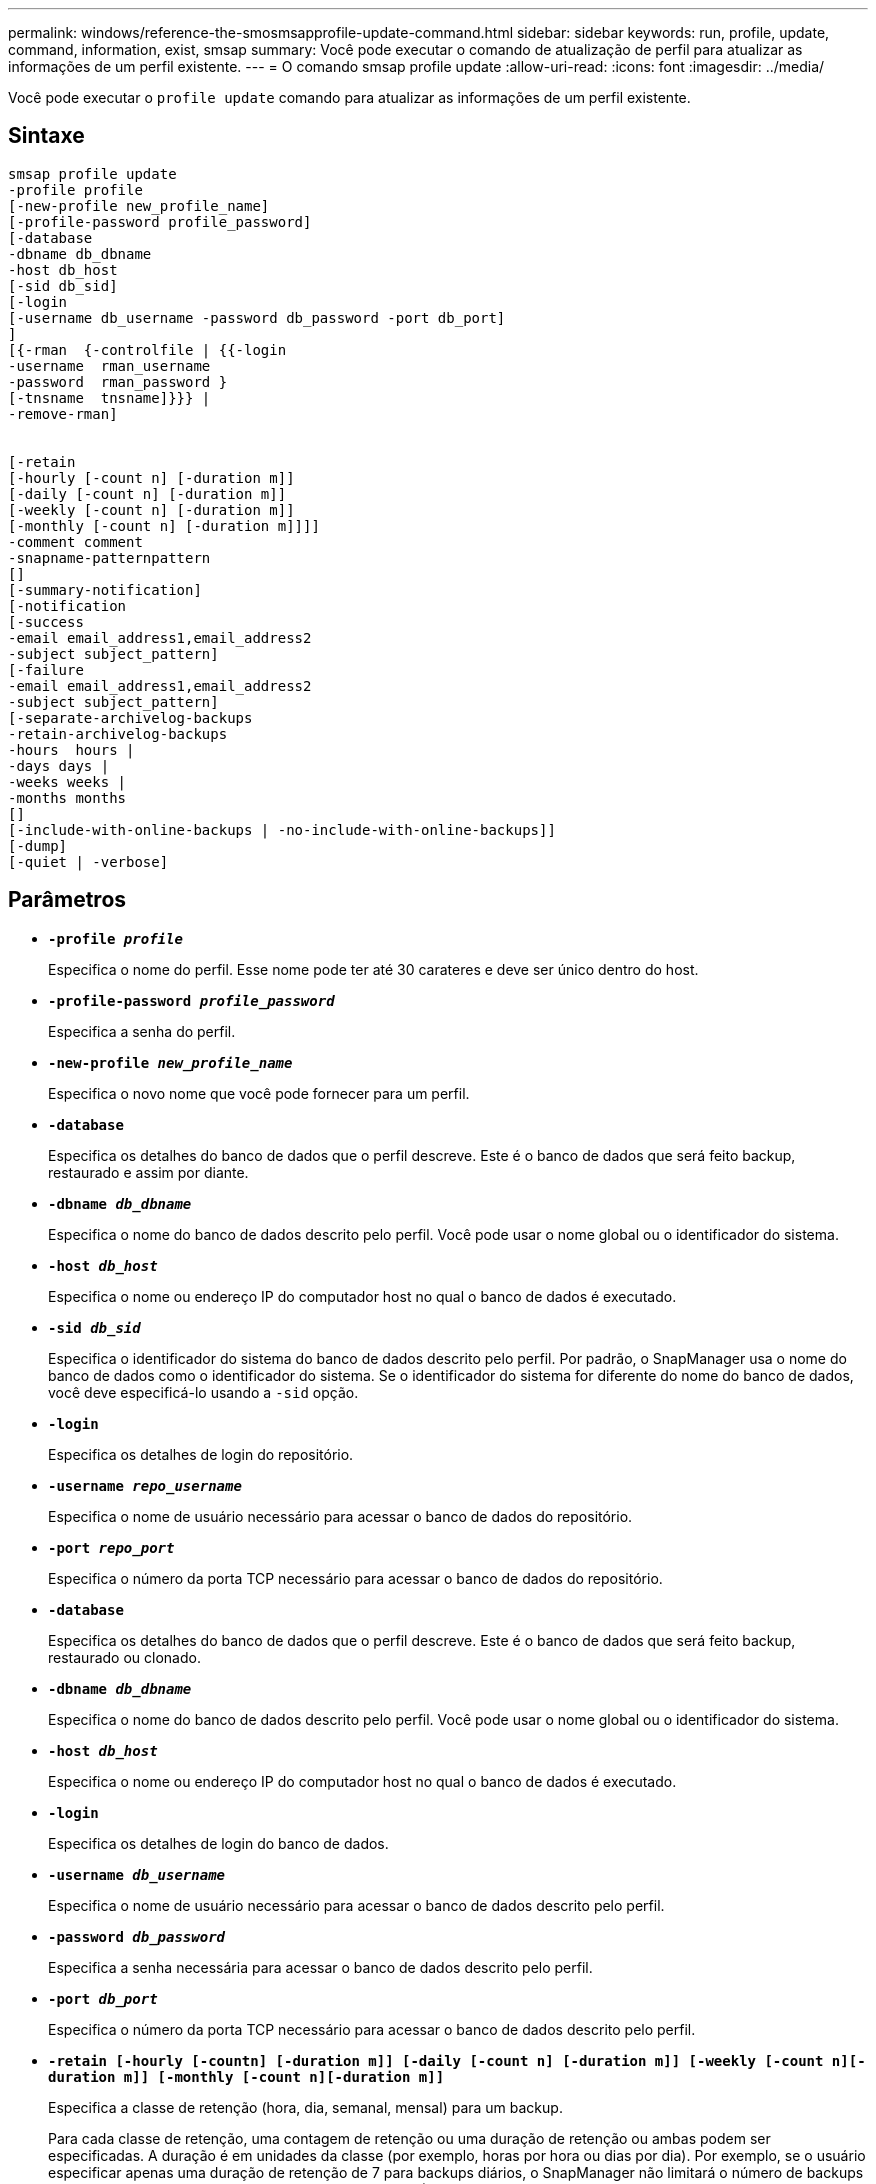 ---
permalink: windows/reference-the-smosmsapprofile-update-command.html 
sidebar: sidebar 
keywords: run, profile, update, command, information, exist, smsap 
summary: Você pode executar o comando de atualização de perfil para atualizar as informações de um perfil existente. 
---
= O comando smsap profile update
:allow-uri-read: 
:icons: font
:imagesdir: ../media/


[role="lead"]
Você pode executar o `profile update` comando para atualizar as informações de um perfil existente.



== Sintaxe

[listing]
----

smsap profile update
-profile profile
[-new-profile new_profile_name]
[-profile-password profile_password]
[-database
-dbname db_dbname
-host db_host
[-sid db_sid]
[-login
[-username db_username -password db_password -port db_port]
]
[{-rman  {-controlfile | {{-login
-username  rman_username
-password  rman_password }
[-tnsname  tnsname]}}} |
-remove-rman]


[-retain
[-hourly [-count n] [-duration m]]
[-daily [-count n] [-duration m]]
[-weekly [-count n] [-duration m]]
[-monthly [-count n] [-duration m]]]]
-comment comment
-snapname-patternpattern
[]
[-summary-notification]
[-notification
[-success
-email email_address1,email_address2
-subject subject_pattern]
[-failure
-email email_address1,email_address2
-subject subject_pattern]
[-separate-archivelog-backups
-retain-archivelog-backups
-hours  hours |
-days days |
-weeks weeks |
-months months
[]
[-include-with-online-backups | -no-include-with-online-backups]]
[-dump]
[-quiet | -verbose]
----


== Parâmetros

* *`-profile _profile_`*
+
Especifica o nome do perfil. Esse nome pode ter até 30 carateres e deve ser único dentro do host.

* *`-profile-password _profile_password_`*
+
Especifica a senha do perfil.

* *`-new-profile _new_profile_name_`*
+
Especifica o novo nome que você pode fornecer para um perfil.

* *`-database`*
+
Especifica os detalhes do banco de dados que o perfil descreve. Este é o banco de dados que será feito backup, restaurado e assim por diante.

* *`-dbname _db_dbname_`*
+
Especifica o nome do banco de dados descrito pelo perfil. Você pode usar o nome global ou o identificador do sistema.

* *`-host _db_host_`*
+
Especifica o nome ou endereço IP do computador host no qual o banco de dados é executado.

* *`-sid _db_sid_`*
+
Especifica o identificador do sistema do banco de dados descrito pelo perfil. Por padrão, o SnapManager usa o nome do banco de dados como o identificador do sistema. Se o identificador do sistema for diferente do nome do banco de dados, você deve especificá-lo usando a `-sid` opção.

* *`-login`*
+
Especifica os detalhes de login do repositório.

* *`-username _repo_username_`*
+
Especifica o nome de usuário necessário para acessar o banco de dados do repositório.

* *`-port _repo_port_`*
+
Especifica o número da porta TCP necessário para acessar o banco de dados do repositório.

* *`-database`*
+
Especifica os detalhes do banco de dados que o perfil descreve. Este é o banco de dados que será feito backup, restaurado ou clonado.

* *`-dbname _db_dbname_`*
+
Especifica o nome do banco de dados descrito pelo perfil. Você pode usar o nome global ou o identificador do sistema.

* *`-host _db_host_`*
+
Especifica o nome ou endereço IP do computador host no qual o banco de dados é executado.

* *`-login`*
+
Especifica os detalhes de login do banco de dados.

* *`-username _db_username_`*
+
Especifica o nome de usuário necessário para acessar o banco de dados descrito pelo perfil.

* *`-password _db_password_`*
+
Especifica a senha necessária para acessar o banco de dados descrito pelo perfil.

* *`-port _db_port_`*
+
Especifica o número da porta TCP necessário para acessar o banco de dados descrito pelo perfil.

* *`-retain [-hourly [-countn] [-duration m]] [-daily [-count n] [-duration m]] [-weekly [-count n][-duration m]] [-monthly [-count n][-duration m]]`*
+
Especifica a classe de retenção (hora, dia, semanal, mensal) para um backup.

+
Para cada classe de retenção, uma contagem de retenção ou uma duração de retenção ou ambas podem ser especificadas. A duração é em unidades da classe (por exemplo, horas por hora ou dias por dia). Por exemplo, se o usuário especificar apenas uma duração de retenção de 7 para backups diários, o SnapManager não limitará o número de backups diários para o perfil (porque a contagem de retenção é 0), mas o SnapManager excluirá automaticamente backups diários criados há mais de 7 dias.

* *`-comment _comment_`*
+
Especifica o comentário para um perfil.

* *`-snapname-pattern _pattern_`*
+
Especifica o padrão de nomenclatura para cópias Snapshot. Você também pode incluir texto personalizado, por exemplo, HAOPS para operações altamente disponíveis, em todos os nomes de cópia Snapshot. Você pode alterar o padrão de nomenclatura da cópia Snapshot ao criar um perfil ou após o perfil ser criado. O padrão atualizado se aplica apenas a cópias Snapshot que ainda não ocorreram. As cópias snapshot que existem mantêm o padrão Snapname anterior. Você pode usar várias variáveis no texto padrão.

* *`-summary-notification`*
+
Especifica que a notificação de resumo por e-mail está ativada para o perfil existente.

* *`-notification  [-success-email  _e-mail_address1,e-mail address2_  -subject  _subject_pattern_]`*
+
Ativa a notificação por e-mail do perfil existente para que os e-mails sejam recebidos pelos destinatários quando a operação SnapManager for bem-sucedida. Você deve inserir um único endereço de e-mail ou vários endereços de e-mail para os quais os alertas serão enviados e um padrão de assunto de e-mail para o perfil existente.

+
Você pode alterar o texto do assunto durante a atualização do perfil ou incluir texto de assunto personalizado. O assunto atualizado aplica-se apenas aos e-mails que não são enviados. Você pode usar várias variáveis para o assunto do e-mail.

* *`-notification  [-failure  -email  _e-mail_address1,e-mail address2_  -subject  _subject_pattern_]`*
+
Ativa a notificação por e-mail do perfil existente para que os e-mails sejam recebidos pelos destinatários quando a operação SnapManager falhar. Você deve inserir um único endereço de e-mail ou vários endereços de e-mail para os quais os alertas serão enviados e um padrão de assunto de e-mail para o perfil existente.

+
Você pode alterar o texto do assunto durante a atualização do perfil ou incluir texto de assunto personalizado. O assunto atualizado aplica-se apenas aos e-mails que não são enviados. Você pode usar várias variáveis para o assunto do e-mail.

* *`-separate-archivelog-backups`*
+
Separa a cópia de segurança do registo de arquivo de dados. Este é um parâmetro opcional que você pode fornecer ao criar o perfil. Depois de separar os backups usando essa opção, você pode criar um backup somente de arquivos de dados ou um backup somente de logs de arquivamento.

* *`-retain-archivelog-backups -hours _hours_ | -days _days_ | -weeks _weeks_| -months _months_`*
+
Especifica que os backups de log de arquivamento são mantidos com base na duração de retenção de log de arquivamento (hora, dia, semanal, mensal).

* *`-include-with-online-backups | -no-include-with-online-backups`*
+
Especifica que o backup do log de arquivamento está incluído junto com o backup do banco de dados on-line.

+
Especifica que os backups de log de arquivamento não são incluídos juntamente com o backup de banco de dados on-line.

* *`-dump`*
+
Especifica que os arquivos de despejo são coletados após a operação de criação de perfil bem-sucedida.

* *`-quiet`*
+
Exibe apenas mensagens de erro no console. O padrão é exibir mensagens de erro e aviso.

* *`-verbose`*
+
Exibe mensagens de erro, aviso e informativas no console.





== Exemplo

O exemplo a seguir altera as informações de login para o banco de dados descrito pelo perfil e a notificação por e-mail é configurada para esse perfil:

[listing]
----
smsap profile update -profile SALES1 -database -dbname SALESDB
-sid SALESDB -login -username admin2 -password d4jPe7bw -port 1521
-host server1 -profile-notification -success -e-mail Preston.Davis@org.com -subject success
Operation Id [8abc01ec0e78ec33010e78ec3b410001] succeeded.
----